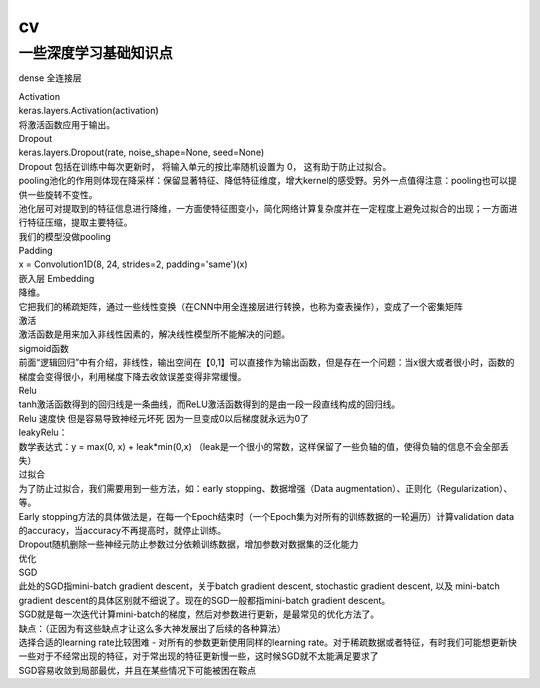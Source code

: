 .. knowledge_record documentation master file, created by
   sphinx-quickstart on Tue July 4 21:15:34 2020.
   You can adapt this file completely to your liking, but it should at least
   contain the root `toctree` directive.

******************
cv
******************


一些深度学习基础知识点
------------------------

dense 全连接层

| Activation
| keras.layers.Activation(activation)
| 将激活函数应用于输出。


| Dropout
| keras.layers.Dropout(rate, noise_shape=None, seed=None)
| Dropout 包括在训练中每次更新时， 将输入单元的按比率随机设置为 0， 这有助于防止过拟合。


| pooling池化的作用则体现在降采样：保留显著特征、降低特征维度，增大kernel的感受野。另外一点值得注意：pooling也可以提供一些旋转不变性。
| 池化层可对提取到的特征信息进行降维，一方面使特征图变小，简化网络计算复杂度并在一定程度上避免过拟合的出现；一方面进行特征压缩，提取主要特征。
| 我们的模型没做pooling


| Padding
| x = Convolution1D(8, 24, strides=2, padding='same')(x)


| 嵌入层 Embedding
| 降维。
| 它把我们的稀疏矩阵，通过一些线性变换（在CNN中用全连接层进行转换，也称为查表操作），变成了一个密集矩阵


| 激活
| 激活函数是用来加入非线性因素的，解决线性模型所不能解决的问题。
| sigmoid函数
| 前面“逻辑回归”中有介绍，非线性，输出空间在【0,1】可以直接作为输出函数，但是存在一个问题：当x很大或者很小时，函数的梯度会变得很小，利用梯度下降去收敛误差变得非常缓慢。
| Relu
| tanh激活函数得到的回归线是一条曲线，而ReLU激活函数得到的是由一段一段直线构成的回归线。
| Relu 速度快  但是容易导致神经元坏死  因为一旦变成0以后梯度就永远为0了

| leakyRelu：
| 数学表达式：y = max(0, x) + leak*min(0,x)  （leak是一个很小的常数，这样保留了一些负轴的值，使得负轴的信息不会全部丢失）

 



| 过拟合
| 为了防止过拟合，我们需要用到一些方法，如：early stopping、数据增强（Data augmentation）、正则化（Regularization）、等。
| Early stopping方法的具体做法是，在每一个Epoch结束时（一个Epoch集为对所有的训练数据的一轮遍历）计算validation data的accuracy，当accuracy不再提高时，就停止训练。
| Dropout随机删除一些神经元防止参数过分依赖训练数据，增加参数对数据集的泛化能力


| 优化

| SGD
| 此处的SGD指mini-batch gradient descent，关于batch gradient descent, stochastic gradient descent, 以及 mini-batch gradient descent的具体区别就不细说了。现在的SGD一般都指mini-batch gradient descent。
| SGD就是每一次迭代计算mini-batch的梯度，然后对参数进行更新，是最常见的优化方法了。
| 缺点：（正因为有这些缺点才让这么多大神发展出了后续的各种算法）
| 选择合适的learning rate比较困难 - 对所有的参数更新使用同样的learning rate。对于稀疏数据或者特征，有时我们可能想更新快一些对于不经常出现的特征，对于常出现的特征更新慢一些，这时候SGD就不太能满足要求了
| SGD容易收敛到局部最优，并且在某些情况下可能被困在鞍点
